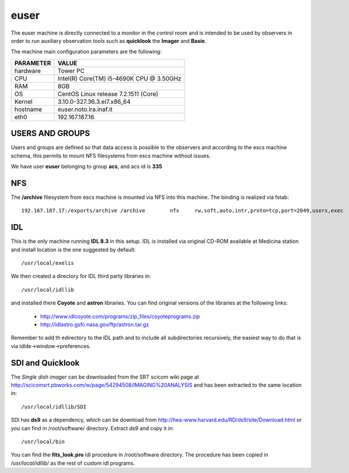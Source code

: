 .. _euser:

euser
-----

The euser machine is directly connected to a monitor in the control room and
is intended to be used by observers in order to run auxiliary observation tools
such as **quicklook** the **Imager** and **Basie**.

The machine main configuration parameters are the following: 

========= =====
PARAMETER VALUE
========= =====
hardware  Tower PC
CPU       Intel(R) Core(TM) i5-4690K CPU @ 3.50GHz
RAM       8GB
OS        CentOS Linux release 7.2.1511 (Core)
Kernel    3.10.0-327.36.3.el7.x86_64
hostname  euser.noto.ira.inaf.it
eth0      192.167.187.16
========= =====

USERS AND GROUPS
~~~~~~~~~~~~~~~~

Users and groups are defined so that data access is possible to the observers and according to 
the escs machine schema, this permits to mount NFS filesystems from escs machine without
issues. 

We have user **euser** belonging to group **acs**, and acs id is **335** 

NFS
~~~

The **/archive** filesystem from escs machine is mounted via NFS into this machine. 
The binding is realized via fstab:: 

        192.167.187.17:/exports/archive /archive        nfs     rw,soft,auto,intr,proto=tcp,port=2049,users,exec     0 0


IDL
~~~

This is the only machine running **IDL 8.3**  in this setup. IDL is installed via
original CD-ROM available at Medicina station and install location is the one
suggested by default::

    /usr/local/exelis

We then created a directory for IDL third party libraries in:: 

    /usr/local/idllib

and installed there **Coyote** and **astron** libraries. You can find original
versions of the libraries at the following links:

    * http://www.idlcoyote.com/programs/zip_files/coyoteprograms.zip
    * http://idlastro.gsfc.nasa.gov/ftp/astron.tar.gz

Remember to add th edirectory to the IDL path and to include all subdirectories
recursively, the easiest way to do that is via idlde->window->preferences.


SDI and Quicklook
~~~~~~~~~~~~~~~~~

The *Single dish imager* can be downloaded from the SRT scicom wiki page at
http://scicomsrt.pbworks.com/w/page/54294508/IMAGING%20ANALYSIS and has been
extracted to the same location in::

    /usr/local/idllib/SDI

SDI has **ds9** as a dependency, which can be download from
http://hea-www.harvard.edu/RD/ds9/site/Download.html or you can find in
/root/software/ directory. Extract ds9 and copy it in::

    /usr/local/bin

You can find the **fits_look.pro** idl procedure in /root/software directory. 
The procedure has been copied in */usr/local/idllib/* as the rest of custom idl
programs.

